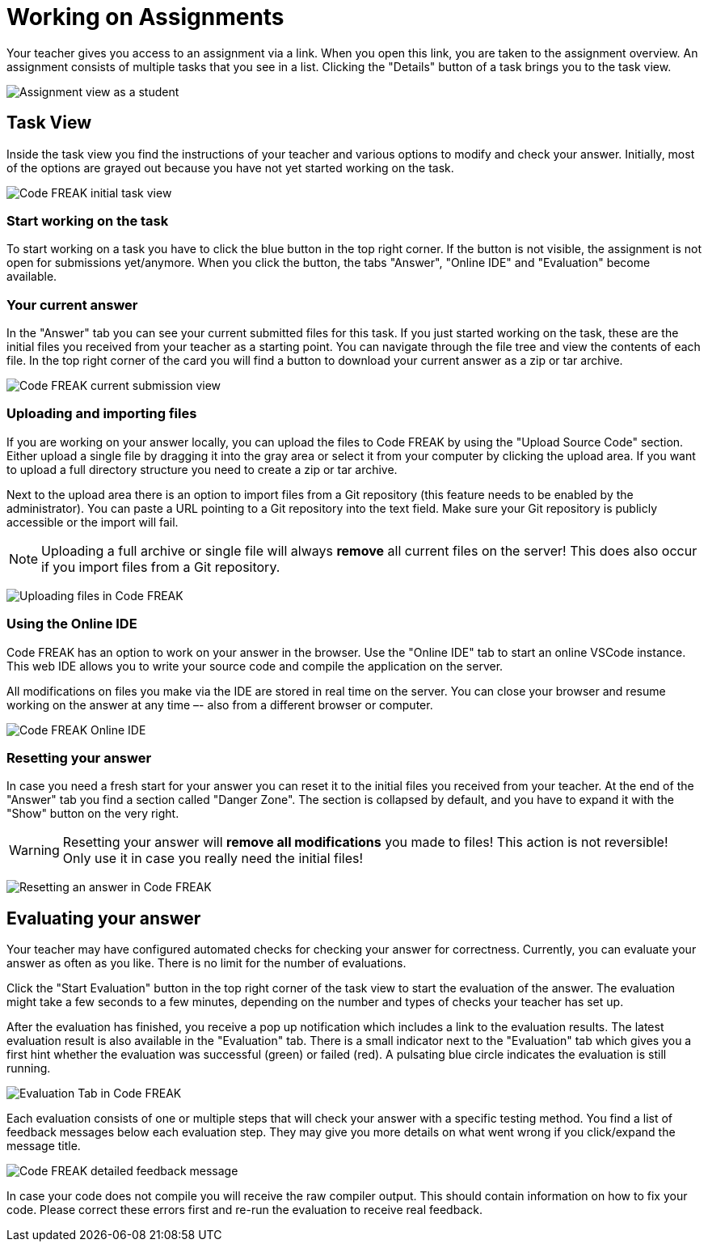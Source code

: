 = Working on Assignments

Your teacher gives you access to an assignment via a link.
When you open this link, you are taken to the assignment overview.
An assignment consists of multiple tasks that you see in a list.
Clicking the "Details" button of a task brings you to the task view.

image:for-students:assignment-student-view.png[Assignment view as a student]

== Task View

Inside the task view you find the instructions of your teacher and various options to modify and check your answer.
Initially, most of the options are grayed out because you have not yet started working on the task.

image:for-students:task-view-initial.png[Code FREAK initial task view]

=== Start working on the task

To start working on a task you have to click the blue button in the top right corner.
If the button is not visible, the assignment is not open for submissions yet/anymore.
When you click the button, the tabs "Answer", "Online IDE" and "Evaluation" become available.

=== Your current answer

In the "Answer" tab you can see your current submitted files for this task.
If you just started working on the task, these are the initial files you received from your teacher as a starting point.
You can navigate through the file tree and view the contents of each file.
In the top right corner of the card you will find a button to download your current answer as a zip or tar archive.

image:for-students:task-answer-view.png[Code FREAK current submission view]

=== Uploading and importing files

If you are working on your answer locally, you can upload the files to Code FREAK by using the "Upload Source Code" section.
Either upload a single file by dragging it into the gray area or select it from your computer by clicking the upload area.
If you want to upload a full directory structure you need to create a zip or tar archive.

Next to the upload area there is an option to import files from a Git repository (this feature needs to be enabled by the administrator).
You can paste a URL pointing to a Git repository into the text field.
Make sure your Git repository is publicly accessible or the import will fail.

NOTE: Uploading a full archive or single file will always **remove** all current files on the server!
This does also occur if you import files from a Git repository.

image:for-students:task-view-uploading-files.png[Uploading files in Code FREAK]

=== Using the Online IDE

Code FREAK has an option to work on your answer in the browser.
Use the "Online IDE" tab to start an online VSCode instance.
This web IDE allows you to write your source code and compile the application on the server.

All modifications on files you make via the IDE are stored in real time on the server.
You can close your browser and resume working on the answer at any time –- also from a different browser or computer.

image:for-students:task-online-ide.png[Code FREAK Online IDE]

=== Resetting your answer

In case you need a fresh start for your answer you can reset it to the initial files you received from your teacher.
At the end of the "Answer" tab you find a section called "Danger Zone".
The section is collapsed by default, and you have to expand it with the "Show" button on the very right.

WARNING: Resetting your answer will **remove all modifications** you made to files!
This action is not reversible!
Only use it in case you really need the initial files!

image:for-students:task-view-reset-answer.png[Resetting an answer in Code FREAK]

== Evaluating your answer

Your teacher may have configured automated checks for checking your answer for correctness.
Currently, you can evaluate your answer as often as you like.
There is no limit for the number of evaluations.

Click the "Start Evaluation" button in the top right corner of the task view to start the evaluation of the answer.
The evaluation might take a few seconds to a few minutes, depending on the number and types of checks your teacher has set up.

After the evaluation has finished, you receive a pop up notification which includes a link to the evaluation results.
The latest evaluation result is also available in the "Evaluation" tab.
There is a small indicator next to the "Evaluation" tab which gives you a first hint whether the evaluation was successful (green) or failed (red).
A pulsating blue circle indicates the evaluation is still running.

image::task-evaluation-tab.png[Evaluation Tab in Code FREAK]

Each evaluation consists of one or multiple steps that will check your answer with a specific testing method.
You find a list of feedback messages below each evaluation step.
They may give you more details on what went wrong if you click/expand the message title.

image::task-evaluation-feedback-details.png[Code FREAK detailed feedback message]

In case your code does not compile you will receive the raw compiler output.
This should contain information on how to fix your code.
Please correct these errors first and re-run the evaluation to receive real feedback.
